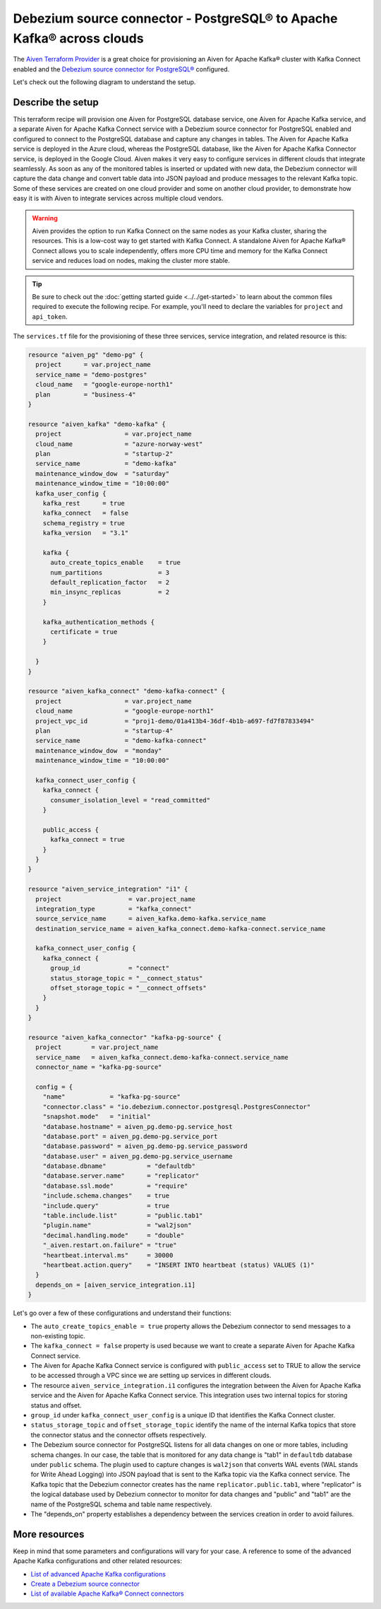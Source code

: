 Debezium source connector - PostgreSQL® to Apache Kafka® across clouds
==========================================================

The `Aiven Terraform Provider <https://registry.terraform.io/providers/aiven/aiven/latest/docs>`_ is a great choice for provisioning an Aiven for Apache Kafka® cluster with Kafka Connect enabled and the `Debezium source connector for PostgreSQL® <https://developer.aiven.io/docs/products/kafka/kafka-connect/howto/debezium-source-connector-pg.html>`_ configured.

Let's check out the following diagram to understand the setup.

.. mermaid::

   flowchart LR
      id1[(PostgreSQL service on GCP)]
      subgraph Kafka Connect
      Debezium-Source-Connector-PG
      end
      subgraph Apache Kafka on Azure
      Topic
      end
      id1 --->|wal2json plugin| Debezium-Source-Connector-PG --->|publishes changes| Topic

Describe the setup
------------------

This terraform recipe will provision one Aiven for PostgreSQL database service, one Aiven for Apache Kafka service, and a separate Aiven for Apache Kafka Connect  
service with a Debezium source connector for PostgreSQL enabled and configured to connect to the PostgreSQL database and capture any changes in tables. The Aiven for Apache Kafka service is deployed in the Azure cloud, whereas the PostgreSQL database, like the Aiven for Apache Kafka Connector service, is deployed in the Google Cloud.
Aiven makes it very easy to configure services in different clouds that integrate seamlessly. As soon as any of the monitored tables is inserted or updated with new data, the Debezium connector will capture the data change and convert table data into
JSON payload and produce messages to the relevant Kafka topic. Some of these services are created on one cloud provider and some on another cloud provider, to demonstrate how easy it is with Aiven to integrate services across multiple cloud vendors.

.. Warning::

    Aiven provides the option to run Kafka Connect on the same nodes as your Kafka cluster, sharing the resources. This is a low-cost way to get started with Kafka Connect. A standalone Aiven for Apache Kafka® Connect allows you to scale independently, offers more CPU time and memory for the Kafka Connect service and reduces load on nodes, making the cluster more stable.


.. Tip::

    Be sure to check out the :doc:`getting started guide <../../get-started>` to learn about the common files required to execute the following recipe.
    For example, you'll need to declare the variables for ``project`` and ``api_token``.

The ``services.tf`` file for the provisioning of these three services, service integration, and related resource is this:

.. code:: terraform

    resource "aiven_pg" "demo-pg" {
      project      = var.project_name
      service_name = "demo-postgres"
      cloud_name   = "google-europe-north1"
      plan         = "business-4"
    }

    resource "aiven_kafka" "demo-kafka" {
      project                 = var.project_name
      cloud_name              = "azure-norway-west"
      plan                    = "startup-2"
      service_name            = "demo-kafka"
      maintenance_window_dow  = "saturday"
      maintenance_window_time = "10:00:00"
      kafka_user_config {
        kafka_rest      = true
        kafka_connect   = false
        schema_registry = true
        kafka_version   = "3.1"

        kafka {
          auto_create_topics_enable    = true
          num_partitions               = 3
          default_replication_factor   = 2
          min_insync_replicas          = 2
        }

        kafka_authentication_methods {
          certificate = true
        }

      }
    }

    resource "aiven_kafka_connect" "demo-kafka-connect" {
      project                 = var.project_name
      cloud_name              = "google-europe-north1"
      project_vpc_id          = "proj1-demo/01a413b4-36df-4b1b-a697-fd7f87833494"
      plan                    = "startup-4"
      service_name            = "demo-kafka-connect"
      maintenance_window_dow  = "monday"
      maintenance_window_time = "10:00:00"

      kafka_connect_user_config {
        kafka_connect {
          consumer_isolation_level = "read_committed"
        }

        public_access {
          kafka_connect = true
        }
      }
    }

    resource "aiven_service_integration" "i1" {
      project                  = var.project_name
      integration_type         = "kafka_connect"
      source_service_name      = aiven_kafka.demo-kafka.service_name
      destination_service_name = aiven_kafka_connect.demo-kafka-connect.service_name

      kafka_connect_user_config {
        kafka_connect {
          group_id             = "connect"
          status_storage_topic = "__connect_status"
          offset_storage_topic = "__connect_offsets"
        }
      }
    }

    resource "aiven_kafka_connector" "kafka-pg-source" {
      project        = var.project_name
      service_name   = aiven_kafka_connect.demo-kafka-connect.service_name
      connector_name = "kafka-pg-source"

      config = {
        "name"            = "kafka-pg-source"
        "connector.class" = "io.debezium.connector.postgresql.PostgresConnector"
        "snapshot.mode"   = "initial"
        "database.hostname" = aiven_pg.demo-pg.service_host
        "database.port" = aiven_pg.demo-pg.service_port
        "database.password" = aiven_pg.demo-pg.service_password
        "database.user" = aiven_pg.demo-pg.service_username
        "database.dbname"           = "defaultdb"
        "database.server.name"      = "replicator"
        "database.ssl.mode"         = "require"
        "include.schema.changes"    = true
        "include.query"             = true
        "table.include.list"        = "public.tab1"
        "plugin.name"               = "wal2json"
        "decimal.handling.mode"     = "double"
        "_aiven.restart.on.failure" = "true"
        "heartbeat.interval.ms"     = 30000
        "heartbeat.action.query"    = "INSERT INTO heartbeat (status) VALUES (1)"
      }
      depends_on = [aiven_service_integration.i1]
    }

Let's go over a few of these configurations and understand their functions:

- The ``auto_create_topics_enable = true`` property allows the Debezium connector to send messages to a non-existing topic.
- The ``kafka_connect = false`` property is used because we want to create a separate Aiven for Apache Kafka Connect service.
- The Aiven for Apache Kafka Connect service is configured with ``public_access`` set to TRUE to allow the service to be accessed through a VPC since we are setting up services in different clouds.
- The resource ``aiven_service_integration.i1`` configures the integration between the Aiven for Apache Kafka service and the Aiven for Apache Kafka Connect service. This integration uses two internal topics for storing status and offset.
- ``group_id`` under ``kafka_connect_user_config`` is a unique ID that identifies the Kafka Connect cluster.
- ``status_storage_topic`` and ``offset_storage_topic`` identify the name of the internal Kafka topics that store the connector status and the connector offsets respectively.
- The Debezium source connector for PostgreSQL listens for all data changes on one or more tables, including schema changes. In our case, the table that is monitored for any data change is "tab1" in ``defaultdb`` database under ``public`` schema. The plugin used to capture changes is ``wal2json`` that converts WAL events (WAL stands for Write Ahead Logging) into JSON payload that is sent to the Kafka topic via the Kafka connect service. The Kafka topic that the Debezium connector creates has the name ``replicator.public.tab1``, where "replicator" is the logical database used by Debezium connector to monitor for data changes and "public" and "tab1" are the name of the PostgreSQL schema and table name respectively. 
- The "depends_on" property establishes a dependency between the services creation in order to avoid failures.

More resources
--------------

Keep in mind that some parameters and configurations will vary for your case. A reference to some of the advanced Apache Kafka configurations and other related resources:

- `List of advanced Apache Kafka configurations <https://developer.aiven.io/docs/products/kafka/kafka-connect/reference/advanced-params.html>`_
- `Create a Debezium source connector <https://developer.aiven.io/docs/products/kafka/kafka-connect/howto/debezium-source-connector-pg.html>`_
- `List of available Apache Kafka® Connect connectors <https://developer.aiven.io/docs/products/kafka/kafka-connect/concepts/list-of-connector-plugins.html>`_